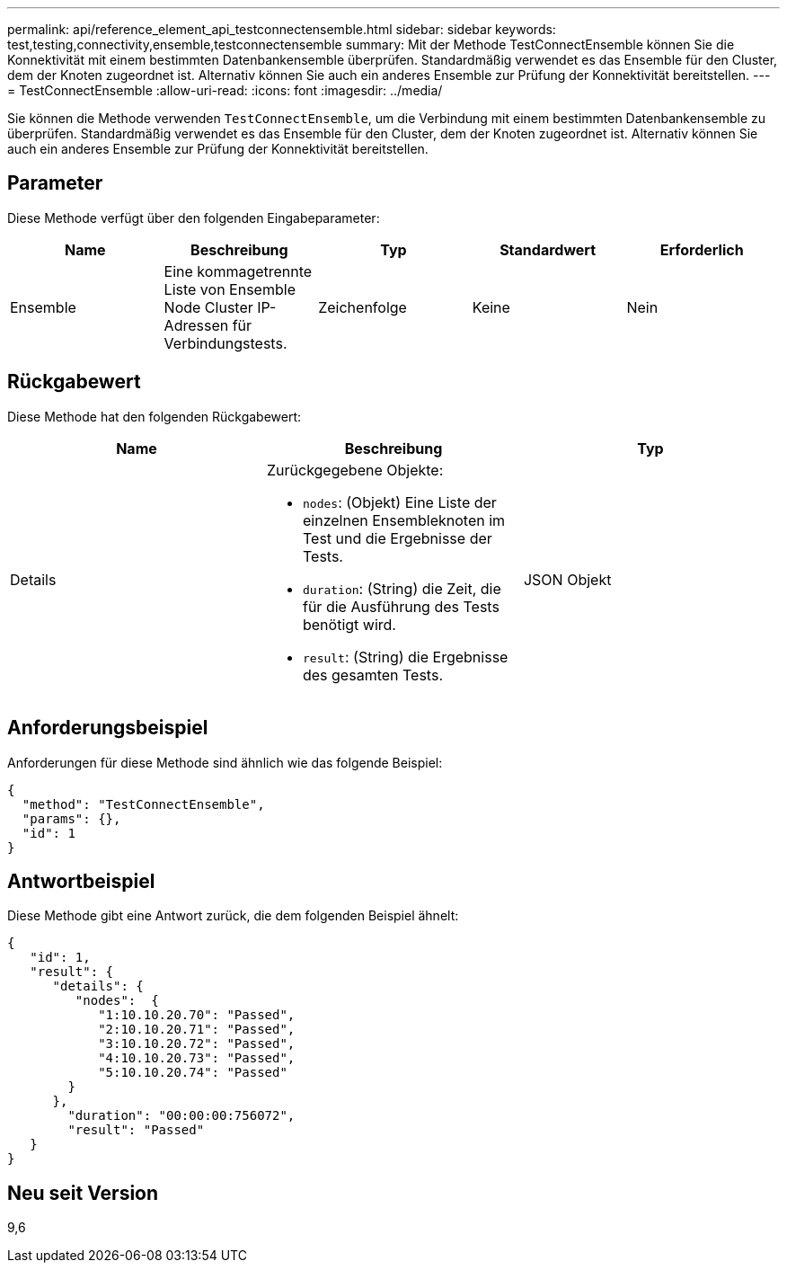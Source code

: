 ---
permalink: api/reference_element_api_testconnectensemble.html 
sidebar: sidebar 
keywords: test,testing,connectivity,ensemble,testconnectensemble 
summary: Mit der Methode TestConnectEnsemble können Sie die Konnektivität mit einem bestimmten Datenbankensemble überprüfen. Standardmäßig verwendet es das Ensemble für den Cluster, dem der Knoten zugeordnet ist. Alternativ können Sie auch ein anderes Ensemble zur Prüfung der Konnektivität bereitstellen. 
---
= TestConnectEnsemble
:allow-uri-read: 
:icons: font
:imagesdir: ../media/


[role="lead"]
Sie können die Methode verwenden `TestConnectEnsemble`, um die Verbindung mit einem bestimmten Datenbankensemble zu überprüfen. Standardmäßig verwendet es das Ensemble für den Cluster, dem der Knoten zugeordnet ist. Alternativ können Sie auch ein anderes Ensemble zur Prüfung der Konnektivität bereitstellen.



== Parameter

Diese Methode verfügt über den folgenden Eingabeparameter:

|===
| Name | Beschreibung | Typ | Standardwert | Erforderlich 


| Ensemble | Eine kommagetrennte Liste von Ensemble Node Cluster IP-Adressen für Verbindungstests. | Zeichenfolge | Keine | Nein 
|===


== Rückgabewert

Diese Methode hat den folgenden Rückgabewert:

|===
| Name | Beschreibung | Typ 


| Details  a| 
Zurückgegebene Objekte:

* `nodes`: (Objekt) Eine Liste der einzelnen Ensembleknoten im Test und die Ergebnisse der Tests.
* `duration`: (String) die Zeit, die für die Ausführung des Tests benötigt wird.
* `result`: (String) die Ergebnisse des gesamten Tests.

| JSON Objekt 
|===


== Anforderungsbeispiel

Anforderungen für diese Methode sind ähnlich wie das folgende Beispiel:

[listing]
----
{
  "method": "TestConnectEnsemble",
  "params": {},
  "id": 1
}
----


== Antwortbeispiel

Diese Methode gibt eine Antwort zurück, die dem folgenden Beispiel ähnelt:

[listing]
----
{
   "id": 1,
   "result": {
      "details": {
         "nodes":  {
            "1:10.10.20.70": "Passed",
            "2:10.10.20.71": "Passed",
            "3:10.10.20.72": "Passed",
            "4:10.10.20.73": "Passed",
            "5:10.10.20.74": "Passed"
        }
      },
        "duration": "00:00:00:756072",
        "result": "Passed"
   }
}
----


== Neu seit Version

9,6
